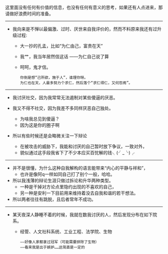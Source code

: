 #+BEGIN_COMMENT
.. title: 反正没什么人用校内了，我可以写一下无逻辑且反社会的文字了
.. slug: fan-zheng-mei-shi-yao-ren-yong-xiao-nei-liao-wo-ke-yi-xie-yi-xia-wu-luo-ji-qie-fan-she-hui-de-wen-zi-liao
.. date: 2015-04-03 14:25:53 UTC+08:00
.. tags: 人人网, 抽风
.. category: 
.. link: 
.. description: 
.. type: text
#+END_COMMENT


这里面没有任何有价值的信息，也没有任何有意义的思考，如果还有人点进来，那请做好浪费时间的准备。

---------------------------------------------------------------------------------------
- 我向来是不惮以最偏激、过时、厌世来自我评价的，然而不料原来我还有过升级过程:
  - 大一抄的孔孟，比如“为仁由己，富贵在天”
  - 我艹，我当年居然信这话 ——为仁自己说了算
  - 呵呵，鬼才信。
  #+BEGIN_EXAMPLE
  你倒是想“己所欲，施于人”，谁理你呀。
  为仁也在天，人最多努力个求仁，然后落个“求仁得仁，又何怨焉”。 
  #+END_EXAMPLE

  
  


---------------------------------------------------------------------------------------
- 我讨厌社交，因为我常常无法遏制对某些傻逼的厌恶。

- 我又不得不社交，因为我差不多同样厌恶自己独处。
    - 为啥我总见到傻逼？
    - 因为这是你的圈子啊

- 所以有些时候还是会略微关注一下辩论

     - 在被攻击的威胁下，我能和讨厌的自己暂时放下争议，一致对外，
     - 貌似通过这手段我省下了不少本应买百忧解的钱╮(╯_╰)╭


---------------------------------------------------------------------------------------
- 并不是很懂，为什么这种自我解构的语言能带来“内心的平静与祥和”，
  - 也许是像阿q一样如同自己打了别个一般，哈哈。

- 所以我浅薄的辩论生涯只做过拆论和升华两种类型。
  - 一种是干掉对方论点里隐约出现的不喜欢的自己，
  - 另一种是安利一下目前用来维持着没去自我和谐的若干想法。
- 所以两者往往有跳脱，且后者常年不成功。

---------------------------------------------------------------------------------------
- 某天夜深人静睡不着的时候，我就在数我讨厌的人，然后发现分布在如下院系。
  - 经管、人文社科系统、工业工程、法学院、生物
  #+BEGIN_EXAMPLE
   ——好像人家都拿过冠军（可能需要排除了生物）
   ——看来我是出于嫉妒……这简直是一定的 
  #+END_EXAMPLE
